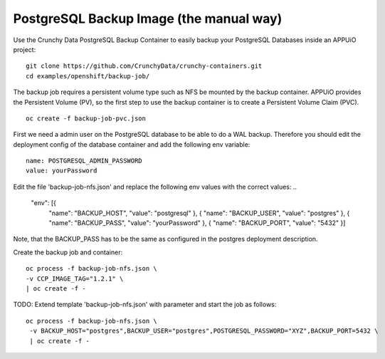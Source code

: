 PostgreSQL Backup Image (the manual way)
=======================

Use the Crunchy Data PostgreSQL Backup Container to easily backup your PostgreSQL Databases inside an APPUiO project: ::

  git clone https://github.com/CrunchyData/crunchy-containers.git
  cd examples/openshift/backup-job/

The backup job requires a persistent volume type such as NFS be mounted by the backup container. APPUiO provides the Persistent Volume (PV), so the first step to use the backup container is to create a Persistent Volume Claim (PVC). ::

  oc create -f backup-job-pvc.json

First we need a admin user on the PostgreSQL database to be able to do a WAL backup. Therefore you should edit the deployment config of the database container and add the following env variable: ::

 name: POSTGRESQL_ADMIN_PASSWORD 
 value: yourPassword


Edit the file 'backup-job-nfs.json' and replace the following env values with the correct values: ..

    "env": [{
     "name": "BACKUP_HOST",
     "value": "postgresql"
     }, {
     "name": "BACKUP_USER",
     "value": "postgres"
     }, {
     "name": "BACKUP_PASS",
     "value": "yourPassword"
     }, {
     "name": "BACKUP_PORT",
     "value": "5432"
     }]

Note, that the BACKUP_PASS has to be the same as configured in the postgres deployment description.

Create the backup job and container: ::

  oc process -f backup-job-nfs.json \
  -v CCP_IMAGE_TAG="1.2.1" \
  | oc create -f -


TODO: Extend template 'backup-job-nfs.json' with parameter and start the job as follows: ::
 
 oc process -f backup-job-nfs.json \
  -v BACKUP_HOST="postgres",BACKUP_USER="postgres",POSTGRESQL_PASSWORD="XYZ",BACKUP_PORT=5432 \
  | oc create -f -
